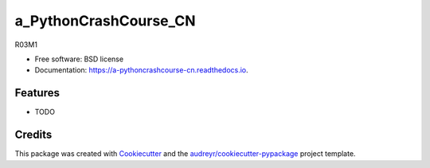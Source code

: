 ======================
a_PythonCrashCourse_CN
======================


.. image:: https://img.shields.io/pypi/v/a_pythoncrashcourse_cn.svg
        :target: https://pypi.python.org/pypi/a_pythoncrashcourse_cn

.. image:: https://img.shields.io/travis/fypbjchina/a_pythoncrashcourse_cn.svg
        :target: https://travis-ci.com/fypbjchina/a_pythoncrashcourse_cn

.. image:: https://readthedocs.org/projects/a-pythoncrashcourse-cn/badge/?version=latest
        :target: https://a-pythoncrashcourse-cn.readthedocs.io/en/latest/?version=latest
        :alt: Documentation Status




R03M1


* Free software: BSD license
* Documentation: https://a-pythoncrashcourse-cn.readthedocs.io.


Features
--------

* TODO

Credits
-------

This package was created with Cookiecutter_ and the `audreyr/cookiecutter-pypackage`_ project template.

.. _Cookiecutter: https://github.com/audreyr/cookiecutter
.. _`audreyr/cookiecutter-pypackage`: https://github.com/audreyr/cookiecutter-pypackage

